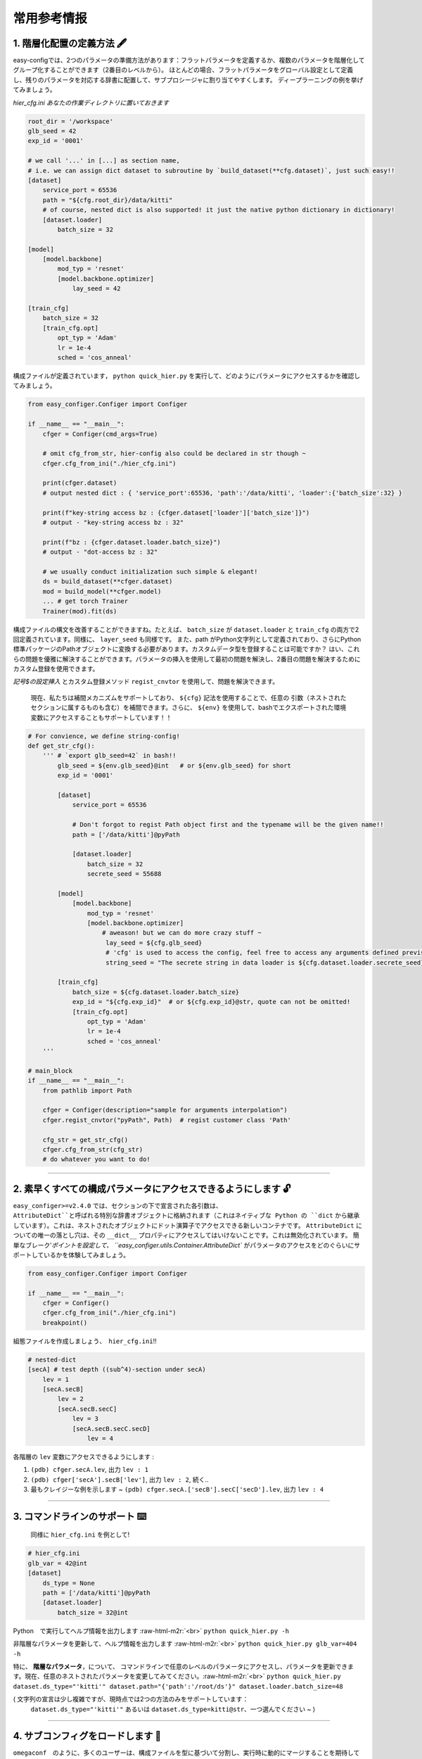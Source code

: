 .. role:: raw-html-m2r(raw)
   :format: html


常用参考情报
=============

1. 階層化配置の定義方法 🖋️
~~~~~~~~~~~~~~~~~~~~~~~~~~~~

easy-configでは、2つのパラメータの準備方法があります：フラットパラメータを定義するか、複数のパラメータを階層化してグループ化することができます（2番目のレベルから）。
ほとんどの場合、フラットパラメータをグローバル設定として定義し、残りのパラメータを対応する辞書に配置して、サブプロシージャに割り当てやすくします。
ディープラーニングの例を挙げてみましょう。

*hier_cfg.ini あなたの作業ディレクトリに置いておきます*

.. code-block:: ini

   root_dir = '/workspace'
   glb_seed = 42
   exp_id = '0001'

   # we call '...' in [...] as section name,
   # i.e. we can assign dict dataset to subroutine by `build_dataset(**cfg.dataset)`, just such easy!!
   [dataset]   
       service_port = 65536
       path = "${cfg.root_dir}/data/kitti"
       # of course, nested dict is also supported! it just the native python dictionary in dictionary!
       [dataset.loader]
           batch_size = 32

   [model]
       [model.backbone]
           mod_typ = 'resnet'
           [model.backbone.optimizer]
               lay_seed = 42  

   [train_cfg]
       batch_size = 32
       [train_cfg.opt]
           opt_typ = 'Adam'
           lr = 1e-4
           sched = 'cos_anneal'


構成ファイルが定義されています， ``python quick_hier.py`` を実行して、どのようにパラメータにアクセスするかを確認してみましょう。

.. code-block:: python

   from easy_configer.Configer import Configer

   if __name__ == "__main__":
       cfger = Configer(cmd_args=True)

       # omit cfg_from_str, hier-config also could be declared in str though ~
       cfger.cfg_from_ini("./hier_cfg.ini")

       print(cfger.dataset)  
       # output nested dict : { 'service_port':65536, 'path':'/data/kitti', 'loader':{'batch_size':32} }

       print(f"key-string access bz : {cfger.dataset['loader']['batch_size']}")
       # output - "key-string access bz : 32"

       print(f"bz : {cfger.dataset.loader.batch_size}")
       # output - "dot-access bz : 32"

       # we usually conduct initialization such simple & elegant!
       ds = build_dataset(**cfger.dataset)
       mod = build_model(**cfger.model)
       ... # get torch Trainer
       Trainer(mod).fit(ds)


構成ファイルの構文を改善することができますね。たとえば、 ``batch_size`` が ``dataset.loader`` と ``train_cfg`` の両方で2回定義されています。同様に、 ``layer_seed`` も同様です。
また、path がPython文字列として定義されており、さらにPython標準パッケージのPathオブジェクトに変換する必要があります。カスタムデータ型を登録することは可能ですか？
はい、これらの問題を優雅に解決することができます。パラメータの挿入を使用して最初の問題を解決し、2番目の問題を解決するためにカスタム登録を使用できます。

*記号$の設定挿入* とカスタム登録メソッド ``regist_cnvtor`` を使用して、問題を解決できます。

..

   現在、私たちは補間メカニズムをサポートしており、 ``${cfg}`` 記法を使用することで、任意の 引数（ネストされたセクションに属するものも含む）を補間できます。さらに、 ``${env}`` を使用して、bashでエクスポートされた環境変数にアクセスすることもサポートしています！！


.. code-block:: python

   # For convience, we define string-config!
   def get_str_cfg():
       ''' # `export glb_seed=42` in bash!!
           glb_seed = ${env.glb_seed}@int   # or ${env.glb_seed} for short
           exp_id = '0001'

           [dataset]   
               service_port = 65536

               # Don't forgot to regist Path object first and the typename will be the given name!!
               path = ['/data/kitti']@pyPath

               [dataset.loader]
                   batch_size = 32
                   secrete_seed = 55688

           [model]
               [model.backbone]
                   mod_typ = 'resnet'
                   [model.backbone.optimizer]
                       # aweason! but we can do more crazy stuff ~
                        lay_seed = ${cfg.glb_seed}
                        # 'cfg' is used to access the config, feel free to access any arguments defined previsouly!!
                        string_seed = "The secrete string in data loader is ${cfg.dataset.loader.secrete_seed}!!"

           [train_cfg]
               batch_size = ${cfg.dataset.loader.batch_size}
               exp_id = "${cfg.exp_id}"  # or ${cfg.exp_id}@str, quote can not be omitted!
               [train_cfg.opt]
                   opt_typ = 'Adam'
                   lr = 1e-4
                   sched = 'cos_anneal'
       '''

   # main_block 
   if __name__ == "__main__":
       from pathlib import Path

       cfger = Configer(description="sample for arguments interpolation")
       cfger.regist_cnvtor("pyPath", Path)  # regist customer class 'Path'

       cfg_str = get_str_cfg()
       cfger.cfg_from_str(cfg_str)
       # do whatever you want to do!

----


2. 素早くすべての構成パラメータにアクセスできるようにします 🔓
~~~~~~~~~~~~~~~~~~~~~~~~~~~~~~~~~~~~~~~~~~~~~~~~~~~~~~~~~~~~~~
``easy_configer>=v2.4.0`` では、セクションの下で宣言された各引数は、``AttributeDict``と呼ばれる特別な辞書オブジェクトに格納されます（これはネイティブな Python の ``dict`` から継承しています）。これは、ネストされたオブジェクトにドット演算子でアクセスできる新しいコンテナです。 
``AttributeDict`` についての唯一の落とし穴は、その ``__dict__`` プロパティにアクセスしてはいけないことです。これは無効化されています。
簡単なブレーク‵`ポイントを設定して、 ``easy_configer.utils.Container.AttributeDict`` がパラメータのアクセスをどのぐらいにサポートしているかを体験してみましょう。

.. code-block:: python

   from easy_configer.Configer import Configer

   if __name__ == "__main__":
       cfger = Configer()
       cfger.cfg_from_ini("./hier_cfg.ini")
       breakpoint()

組態ファイルを作成しましょう、　``hier_cfg.ini``\ !!

.. code-block:: python

    # nested-dict
    [secA] # test depth ((sub^4)-section under secA)
        lev = 1
        [secA.secB]
            lev = 2
            [secA.secB.secC]
                lev = 3
                [secA.secB.secC.secD]
                    lev = 4


各階層の ``lev`` 変数にアクセスできるようにします :

#. ``(pdb) cfger.secA.lev``\ , 出力 ``lev : 1``
#. ``(pdb) cfger['secA'].secB['lev']``\ , 出力 ``lev : 2``\ , 続く..
#. 最もクレイジーな例を示します ~ ``(pdb) cfger.secA.['secB'].secC['secD'].lev``\ , 出力 ``lev : 4``

----

3. コマンドラインのサポート ⌨️
~~~~~~~~~~~~~~~~~~~~~~~~~~~~~~~

..

   同様に ``hier_cfg.ini`` を例として!


.. code-block:: ini

   # hier_cfg.ini
   glb_var = 42@int
   [dataset]         
       ds_type = None
       path = ['/data/kitti']@pyPath
       [dataset.loader]
           batch_size = 32@int


Python　で実行してヘルプ情報を出力します :raw-html-m2r:`<br>`
``python quick_hier.py -h``

非階層なパラメータを更新して、ヘルプ情報を出力します :raw-html-m2r:`<br>`
``python quick_hier.py glb_var=404 -h``

特に、 **階層なパラメータ**\，について、
コマンドラインで任意のレベルのパラメータにアクセスし、パラメータを更新できます。現在、任意のネストされたパラメータを変更してみてください。:raw-html-m2r:`<br>`
``python quick_hier.py dataset.ds_type="'kitti'" dataset.path="{'path':'/root/ds'}" dataset.loader.batch_size=48``

( 文字列の宣言は少し複雑ですが、現時点では2つの方法のみをサポートしています： 
    ``dataset.ds_type="'kitti'"`` あるいは ``dataset.ds_type=kitti@str``\ 、一つ選んでください ~ )

----

4. サブコンフィグをロードします 🎎
~~~~~~~~~~~~~~~~~~~~~~~~~~~~~~~~~~

``omegaconf``\　のように、多くのユーザーは、構成ファイルを型に基づいて分割し、実行時に動的にマージすることを期待しています。
これは合理的な要求ですが、以前のバージョンのeasy-configでは、構成ファイルを型に基づいて分割し、実行時に動的に結合することができましたが、これには制限がありました： 

#. ``cfg_from_ini`` を2回呼び出すことができましたが。例えば、 ``cfg.cfg_from_ini('./base_cfg') ; cfg.cfg_from_ini('./override_cfg')``。しかし、これは設定が明確にロードされていないため、可読性が良くないです。
#. 設定のマージを使用することもできましたが。例えば、 ``new_cfg = base_cfg | override_cfg``。しかし、数多くの設定をマージする場合には優雅な解決策ではありませんでした。

現在、新しい方法　**sub-config**　を提供します。サブ構成を導入するために、行の先頭に簡単に　``>``　記号を置くことができるようになりました。
また、サブ設定ではデフォルトで宣言されたセクションの上書きを許可しないことに注意してください。一般的にセクションを動的に上書きする必要はないため（また、設定が追跡しづらくなるため）、上書きは許可されていません。

.. code-block:: ini

   # ./base_cfg.ini
   glb_seed = 42@int
   [dataset]         
       > ./config/ds_config.ini

   [model]
       > ./root/config/model_config.ini

   # ./config/ds_config.ini
   ds_type = None
   path = ['/data/kitti']@pyPath
   [dataset.loader]
       batch_size = 32@int

   # ./root/config/model_config.ini
   [model.backbone]
       mod_typ = 'resnet'
       [model.backbone.optimizer]
       # and yes, interpolation is still valid "after" the reference argument is declared!
           lay_seed = ${cfg.glb_seed}

また、設定を上書きする方法でマージしたい場合は、複数の設定インスタンスを作成し、2つの方法でマージすることを引き続きお勧めします。omegaconfのように、設定を静かに動的に上書きするのではなく、明示的に設定をマージする方法を推奨します。

..

   もしそれでも設定を上書きしたい場合（omegaconfのように動作させたい場合）、フラグ ``allow_overwrite`` をTrueに設定します。例： ``cfg.cfg_from_ini(..., allow_overwrite=True)``, ``cfg.cfg_from_str(..., allow_overwrite=True)``。サブ設定はこのフラグ設定に従い、設定を上書きします。順序に注意してください。インポートされたサブ設定は **「デフォルトの設定」** と見なされ、メイン設定（サブ設定をインポートする設定）がその設定を上書きします。

.. code-block:: ini
        
    # ./base_cfg.ini

    # note that the order between defined arguments and imported sub-config do affect the final value of arguments!
    glb_seed = 42

    # import several default setup :
    > ./config/ds_config.ini
    > ./config/model_config.ini

    [dataset]       
        n_worker = 8

    [model]
        n_blk = 2

    # ./config/ds_config.ini
    [dataset]
        n_worker = 1
        path = ['/data/kitti']@pyPath
        [dataset.loader]
            batch_size = 32@int

    # ./root/config/model_config.ini
    [model]
        mod_typ = 'resnet'
        n_blk = 1
        [model.optimizer]
        # and yes, interpolation is still valid "after" the reference argument is declared!
            lay_seed = ${cfg.glb_seed}

動的ロード後：

.. code-block:: ini

    glb_seed = 42

    [dataset]       
        n_worker = 8  # overwrited by base_cfg.ini
        path = ['/data/kitti']@pyPath
        [dataset.loader]
            batch_size = 32@int

    [model]
        n_blk = 2 # overwrited by base_cfg.ini
        mod_typ = 'resnet'
        [model.optimizer]
            lay_seed = 42

----

5. コンフィグ運算子 ⛩️
~~~~~~~~~~~~~~~~~~~~~~~~~~

コンフィグ運算子は、動的構成システムの中核的な技術の1つです。
以下の例では、マージ構成システムが印象的な階層的なマージ機能を提供していることが示されています。

..

   例えば、cfg_a cfg_aの変数はcfg_bで置き換えることができます。ただし、それらは同じセクションブロック内に配置され、
   同じ名前の変数　``ghyu.opop.add``　を持つ必要があります。異なる名前空間は、それらの変数の値を安全に保持します。
   その故に、　``ghyu.opop.add``　の値は67になり、　``ghyu.opop.tueo.inpo``　の値はフラットパラメータinpoを参照して46になります。


.. code-block:: python

   from easy_configer.Configer import Configer

   def build_cfg_text_a():
       return '''
       # Initial config file :
       inpo = 46@int
       [test]         
           mrg_var_tst = [1, 3, 5]@list
           [test.ggap]
               gtgt = haha@str

       [ghyu]
           [ghyu.opop]
               add = 32@int
               [ghyu.opop.tueo]
                   salt = ${cfg.inpo}
       '''

   def build_cfg_text_b():
       return '''
       # Initial config file :
       inop = 32@int
       [test]         
           mrg_var_tst = [1, 3, 5]@list
           [test.ggap]
               gtgt = overrides@str
               [test.ggap.conf]
                   secert = 42@int

       [ghyu]
           [ghyu.opop]
               add = 67@int
               div = 1e-4@float

       [new]
           [new.new]
               newsec = wpeo@str
       '''

   if __name__ == "__main__":
       cfg_a = Configer(cmd_args=True)
       cfg_a.cfg_from_str(build_cfg_text_a())  


       cfg_b = Configer()
       cfg_b.cfg_from_str(build_cfg_text_b())

       # default, override falg is turn off ~
       cfg_a.merge_conf(cfg_b, override=True)

       # `cfg_b = cfg_b | cfg_a`, operator support, warn to decrease the read-ability...
       # cfg_a will override the argument of cfg_b which share the identitical variable name in cfg_b!
       # operator support : `cfg_b |= cfg_a` == `cfg_b = cfg_b | cfg_a`


----

**その他の機能**

6. IO変換機能 🐙
~~~~~~~~~~~~~~~~~~~~~~~
``easy_configer`` 型の設定を他の設定インスタンスに変換するには、IO コンバータを提供しています。IO コンバータは、いくつかのよく知られた設定タイプをサポートしています。
以下の例のように、適切な引数を指定してメソッドを呼び出すだけで簡単に利用できます。

.. code-block:: python

   from dataclasses import dataclass
   from typing import Optional

   @dataclass
   class TableConfig:
       rows: int = 1

   @dataclass
   class DatabaseConfig:
       table_cfg: TableConfig = TableConfig()

   @dataclass
   class ModelConfig:
       data_source: Optional[TableConfig] = None

   @dataclass
   class ServerConfig:
       db: DatabaseConfig = DatabaseConfig()
       model: ModelConfig = ModelConfig()

   if __name__ == '__main__':
       from easy_configer.IO_Converter import IO_Converter

       # first import the IO_converter
       from easy_config.IO_Converter import IO_Converter
       cnvt = IO_Converter()

       # convert easy_config instance into the argparse instance
       argp_cfg = cnvt.cnvt_cfg_to(cfger, 'argparse')

       uargp_cfg = cnvt.cnvt_cfg_to(cfger, 'argparse', parse_arg=False)
       argp_cfg = uargp_cfg.parse_args()

       ## convert config INTO..
       # convert easy_config instance into the omegaconf instance
       ome_cfg = cnvt.cnvt_cfg_to(cfger, 'omegaconf')

       # convert easy_config instance into the "yaml string"
       yaml_cfg = cnvt.cnvt_cfg_to(cfger, 'yaml')

       # convert easy_config instance into the "dict"
       yaml_cfg = cnvt.cnvt_cfg_to(cfger, 'dict')

       ## convert into easy-config FROM..
       # argparse, omegaconf, yaml, dict ... is supported
       ez_cfg = cnvt.cnvt_cfg_from(argp_cfg, 'omegaconf')

       # Especially, it support "dataclass"!
       ds_cfg = ServerConfig()
       ez_cfg = cnvt.cnvt_cfg_from(ds_cfg, 'dataclass')



7. Abslスタイルのフラグパラメータ 🏳️
~~~~~~~~~~~~~~~~~~~~~~~~~~~~~~~~~~~~~

..

   同じ構成ファイルに再宣言することなく、異なるPythonファイルで同じ構成ファイルにアクセスできる機能があります。
   同じ作業ディレクトリに utils.py というファイルを作成しました。
   
``main.py``\ を実行したとします :

.. code-block:: python

    from easy_configer.Configer import Configer
    from utils import get_var_from_flag

    if __name__ == "__main__":
       cfg = Configer()
       cfg.cfg_from_str("var = 32")

       # both should output 32 ~
       print(f"var from main : {cfg.var}")
       print(f"var from flag : { get_var_from_flag() }")


``get_var_from_flag`` 関数が別のファイルにある場合、その関数に入るとします。

.. code-block:: python

   from easy_configer.Configer import Configer

   def get_n_blk_from_flag():
       new_cfger = Configer()
       flag = new_cfger.get_cfg_flag()
       # test to get the pre-defined 'var'
       return flag.var

